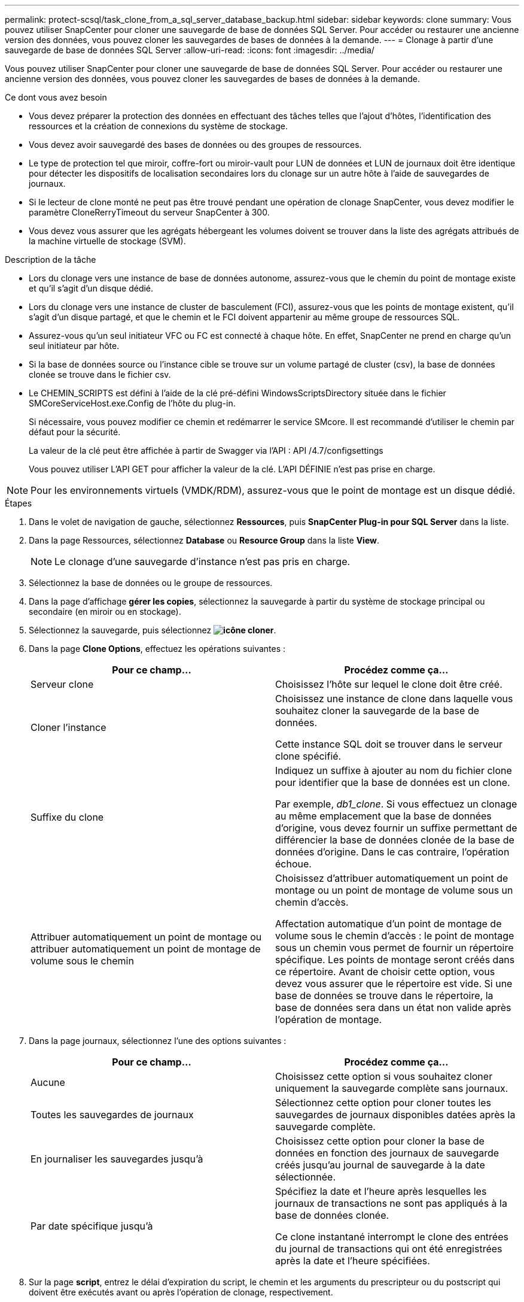 ---
permalink: protect-scsql/task_clone_from_a_sql_server_database_backup.html 
sidebar: sidebar 
keywords: clone 
summary: Vous pouvez utiliser SnapCenter pour cloner une sauvegarde de base de données SQL Server. Pour accéder ou restaurer une ancienne version des données, vous pouvez cloner les sauvegardes de bases de données à la demande. 
---
= Clonage à partir d'une sauvegarde de base de données SQL Server
:allow-uri-read: 
:icons: font
:imagesdir: ../media/


[role="lead"]
Vous pouvez utiliser SnapCenter pour cloner une sauvegarde de base de données SQL Server. Pour accéder ou restaurer une ancienne version des données, vous pouvez cloner les sauvegardes de bases de données à la demande.

.Ce dont vous avez besoin
* Vous devez préparer la protection des données en effectuant des tâches telles que l'ajout d'hôtes, l'identification des ressources et la création de connexions du système de stockage.
* Vous devez avoir sauvegardé des bases de données ou des groupes de ressources.
* Le type de protection tel que miroir, coffre-fort ou miroir-vault pour LUN de données et LUN de journaux doit être identique pour détecter les dispositifs de localisation secondaires lors du clonage sur un autre hôte à l'aide de sauvegardes de journaux.
* Si le lecteur de clone monté ne peut pas être trouvé pendant une opération de clonage SnapCenter, vous devez modifier le paramètre CloneRerryTimeout du serveur SnapCenter à 300.
* Vous devez vous assurer que les agrégats hébergeant les volumes doivent se trouver dans la liste des agrégats attribués de la machine virtuelle de stockage (SVM).


.Description de la tâche
* Lors du clonage vers une instance de base de données autonome, assurez-vous que le chemin du point de montage existe et qu'il s'agit d'un disque dédié.
* Lors du clonage vers une instance de cluster de basculement (FCI), assurez-vous que les points de montage existent, qu'il s'agit d'un disque partagé, et que le chemin et le FCI doivent appartenir au même groupe de ressources SQL.
* Assurez-vous qu'un seul initiateur VFC ou FC est connecté à chaque hôte. En effet, SnapCenter ne prend en charge qu'un seul initiateur par hôte.
* Si la base de données source ou l'instance cible se trouve sur un volume partagé de cluster (csv), la base de données clonée se trouve dans le fichier csv.
* Le CHEMIN_SCRIPTS est défini à l'aide de la clé pré-défini WindowsScriptsDirectory située dans le fichier SMCoreServiceHost.exe.Config de l'hôte du plug-in.
+
Si nécessaire, vous pouvez modifier ce chemin et redémarrer le service SMcore. Il est recommandé d'utiliser le chemin par défaut pour la sécurité.

+
La valeur de la clé peut être affichée à partir de Swagger via l'API : API /4.7/configsettings

+
Vous pouvez utiliser L'API GET pour afficher la valeur de la clé. L'API DÉFINIE n'est pas prise en charge.




NOTE: Pour les environnements virtuels (VMDK/RDM), assurez-vous que le point de montage est un disque dédié.

.Étapes
. Dans le volet de navigation de gauche, sélectionnez *Ressources*, puis *SnapCenter Plug-in pour SQL Server* dans la liste.
. Dans la page Ressources, sélectionnez *Database* ou *Resource Group* dans la liste *View*.
+

NOTE: Le clonage d'une sauvegarde d'instance n'est pas pris en charge.

. Sélectionnez la base de données ou le groupe de ressources.
. Dans la page d'affichage *gérer les copies*, sélectionnez la sauvegarde à partir du système de stockage principal ou secondaire (en miroir ou en stockage).
. Sélectionnez la sauvegarde, puis sélectionnez *image:../media/clone_icon.gif["icône cloner"]*.
. Dans la page *Clone Options*, effectuez les opérations suivantes :
+
|===
| Pour ce champ... | Procédez comme ça... 


 a| 
Serveur clone
 a| 
Choisissez l'hôte sur lequel le clone doit être créé.



 a| 
Cloner l'instance
 a| 
Choisissez une instance de clone dans laquelle vous souhaitez cloner la sauvegarde de la base de données.

Cette instance SQL doit se trouver dans le serveur clone spécifié.



 a| 
Suffixe du clone
 a| 
Indiquez un suffixe à ajouter au nom du fichier clone pour identifier que la base de données est un clone.

Par exemple, _db1_clone_. Si vous effectuez un clonage au même emplacement que la base de données d'origine, vous devez fournir un suffixe permettant de différencier la base de données clonée de la base de données d'origine. Dans le cas contraire, l'opération échoue.



 a| 
Attribuer automatiquement un point de montage ou attribuer automatiquement un point de montage de volume sous le chemin
 a| 
Choisissez d'attribuer automatiquement un point de montage ou un point de montage de volume sous un chemin d'accès.

Affectation automatique d'un point de montage de volume sous le chemin d'accès : le point de montage sous un chemin vous permet de fournir un répertoire spécifique. Les points de montage seront créés dans ce répertoire. Avant de choisir cette option, vous devez vous assurer que le répertoire est vide. Si une base de données se trouve dans le répertoire, la base de données sera dans un état non valide après l'opération de montage.

|===
. Dans la page journaux, sélectionnez l'une des options suivantes :
+
|===
| Pour ce champ... | Procédez comme ça... 


 a| 
Aucune
 a| 
Choisissez cette option si vous souhaitez cloner uniquement la sauvegarde complète sans journaux.



 a| 
Toutes les sauvegardes de journaux
 a| 
Sélectionnez cette option pour cloner toutes les sauvegardes de journaux disponibles datées après la sauvegarde complète.



 a| 
En journaliser les sauvegardes jusqu'à
 a| 
Choisissez cette option pour cloner la base de données en fonction des journaux de sauvegarde créés jusqu'au journal de sauvegarde à la date sélectionnée.



 a| 
Par date spécifique jusqu'à
 a| 
Spécifiez la date et l'heure après lesquelles les journaux de transactions ne sont pas appliqués à la base de données clonée.

Ce clone instantané interrompt le clone des entrées du journal de transactions qui ont été enregistrées après la date et l'heure spécifiées.

|===
. Sur la page *script*, entrez le délai d'expiration du script, le chemin et les arguments du prescripteur ou du postscript qui doivent être exécutés avant ou après l'opération de clonage, respectivement.
+
Vous pouvez par exemple exécuter un script pour mettre à jour les interruptions SNMP, automatiser les alertes, envoyer les journaux, etc.

+

NOTE: Le chemin prescripteurs ou postscripts ne doit pas inclure de disques ou de partages. Le chemin doit être relatif au CHEMIN_SCRIPTS.

+
Le délai par défaut du script est de 60 secondes.

. Dans la page *notification*, dans la liste déroulante *préférence de courrier électronique*, sélectionnez les scénarios dans lesquels vous souhaitez envoyer les e-mails.
+
Vous devez également spécifier les adresses e-mail de l'expéditeur et du destinataire, ainsi que l'objet de l'e-mail. Si vous souhaitez joindre le rapport de l'opération de clonage effectuée, sélectionnez *attacher un rapport de travail*.

+

NOTE: Pour la notification par e-mail, vous devez avoir spécifié les détails du serveur SMTP à l'aide de l'interface graphique ou de la commande PowerShell set-SmSmtpServer.

+
Pour EMS, reportez-vous à la section https://docs.netapp.com/us-en/snapcenter/admin/concept_manage_ems_data_collection.html["Gérer la collecte de données EMS"]

. Passez en revue le résumé, puis sélectionnez *Terminer*.
. Surveillez la progression de l'opération en sélectionnant *Monitor* > *Jobs*.


.Et la suite
Une fois le clone créé, vous ne devez jamais le renommer.

.Informations associées
link:reference_back_up_sql_server_database_or_instance_or_availability_group.html["Sauvegardez la base de données SQL Server, l'instance ou le groupe de disponibilité"]

link:task_clone_backups_using_powershell_cmdlets_for_sql.html["Clonage des sauvegardes avec les applets de commande PowerShell"]

https://kb.netapp.com/Advice_and_Troubleshooting/Data_Protection_and_Security/SnapCenter/Clone_operation_might_fail_or_take_longer_time_to_complete_with_default_TCP_TIMEOUT_value["Le clonage peut échouer ou prendre plus de temps avec la valeur TCP_TIMEOUT par défaut"]

https://kb.netapp.com/Advice_and_Troubleshooting/Data_Protection_and_Security/SnapCenter/The_failover_cluster_instance_database_clone_fails["Le clone de base de données de l'instance de cluster de basculement échoue"]

